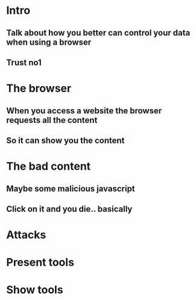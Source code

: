 * Intro
** Talk about how you better can control your data when using a browser
** Trust no1
* The browser
** When you access a website the browser requests all the content 
** So it can show you the content
* The bad content
** Maybe some malicious javascript
** Click on it and you die.. basically
* Attacks
** 
* Present tools
* Show tools
